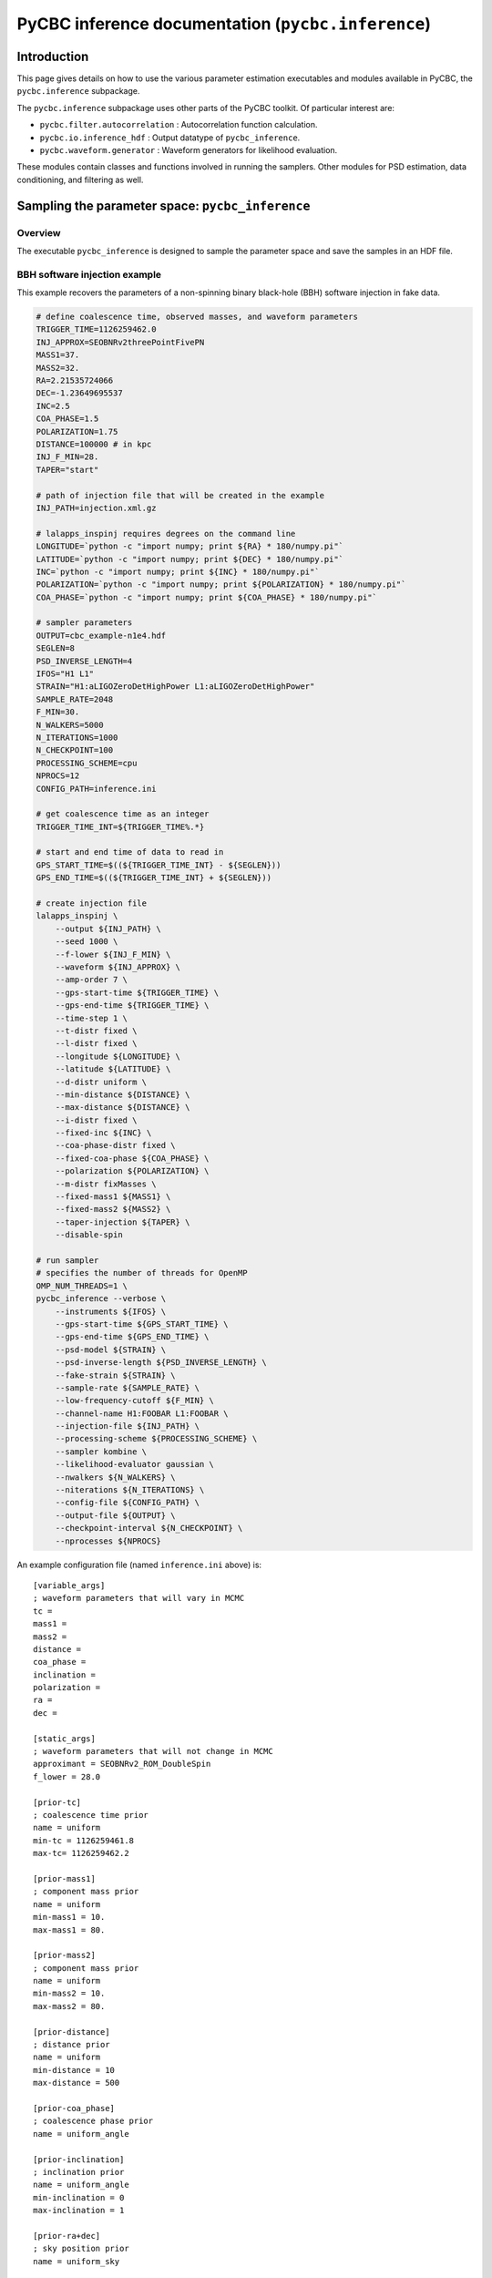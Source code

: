 ###################################################################
PyCBC inference documentation (``pycbc.inference``)
###################################################################

===================
Introduction
===================

This page gives details on how to use the various parameter estimation
executables and modules available in PyCBC, the ``pycbc.inference`` subpackage.

The ``pycbc.inference`` subpackage uses other parts of the PyCBC toolkit. Of
particular interest are:

- ``pycbc.filter.autocorrelation`` : Autocorrelation function calculation.
- ``pycbc.io.inference_hdf`` : Output datatype of ``pycbc_inference``.
- ``pycbc.waveform.generator`` : Waveform generators for likelihood evaluation.

These modules contain classes and functions involved in running the samplers.
Other modules for PSD estimation, data conditioning, and filtering as well.

=================================================
Sampling the parameter space: ``pycbc_inference``
=================================================

---------------------
Overview
---------------------

The executable ``pycbc_inference`` is designed to sample the parameter space
and save the samples in an HDF file.

------------------------------
BBH software injection example
------------------------------

This example recovers the parameters of a non-spinning binary black-hole (BBH)
software injection in fake data.

.. code-block:: bash

    # define coalescence time, observed masses, and waveform parameters
    TRIGGER_TIME=1126259462.0
    INJ_APPROX=SEOBNRv2threePointFivePN
    MASS1=37.
    MASS2=32.
    RA=2.21535724066
    DEC=-1.23649695537
    INC=2.5
    COA_PHASE=1.5
    POLARIZATION=1.75
    DISTANCE=100000 # in kpc
    INJ_F_MIN=28.
    TAPER="start"

    # path of injection file that will be created in the example
    INJ_PATH=injection.xml.gz

    # lalapps_inspinj requires degrees on the command line
    LONGITUDE=`python -c "import numpy; print ${RA} * 180/numpy.pi"`
    LATITUDE=`python -c "import numpy; print ${DEC} * 180/numpy.pi"`
    INC=`python -c "import numpy; print ${INC} * 180/numpy.pi"`
    POLARIZATION=`python -c "import numpy; print ${POLARIZATION} * 180/numpy.pi"`
    COA_PHASE=`python -c "import numpy; print ${COA_PHASE} * 180/numpy.pi"`

    # sampler parameters
    OUTPUT=cbc_example-n1e4.hdf
    SEGLEN=8
    PSD_INVERSE_LENGTH=4
    IFOS="H1 L1"
    STRAIN="H1:aLIGOZeroDetHighPower L1:aLIGOZeroDetHighPower"
    SAMPLE_RATE=2048
    F_MIN=30.
    N_WALKERS=5000
    N_ITERATIONS=1000
    N_CHECKPOINT=100
    PROCESSING_SCHEME=cpu
    NPROCS=12
    CONFIG_PATH=inference.ini

    # get coalescence time as an integer
    TRIGGER_TIME_INT=${TRIGGER_TIME%.*}

    # start and end time of data to read in
    GPS_START_TIME=$((${TRIGGER_TIME_INT} - ${SEGLEN}))
    GPS_END_TIME=$((${TRIGGER_TIME_INT} + ${SEGLEN}))

    # create injection file
    lalapps_inspinj \
        --output ${INJ_PATH} \
        --seed 1000 \
        --f-lower ${INJ_F_MIN} \
        --waveform ${INJ_APPROX} \
        --amp-order 7 \
        --gps-start-time ${TRIGGER_TIME} \
        --gps-end-time ${TRIGGER_TIME} \
        --time-step 1 \
        --t-distr fixed \
        --l-distr fixed \
        --longitude ${LONGITUDE} \
        --latitude ${LATITUDE} \
        --d-distr uniform \
        --min-distance ${DISTANCE} \
        --max-distance ${DISTANCE} \
        --i-distr fixed \
        --fixed-inc ${INC} \
        --coa-phase-distr fixed \
        --fixed-coa-phase ${COA_PHASE} \
        --polarization ${POLARIZATION} \
        --m-distr fixMasses \
        --fixed-mass1 ${MASS1} \
        --fixed-mass2 ${MASS2} \
        --taper-injection ${TAPER} \
        --disable-spin

    # run sampler
    # specifies the number of threads for OpenMP
    OMP_NUM_THREADS=1 \
    pycbc_inference --verbose \
        --instruments ${IFOS} \
        --gps-start-time ${GPS_START_TIME} \
        --gps-end-time ${GPS_END_TIME} \
        --psd-model ${STRAIN} \
        --psd-inverse-length ${PSD_INVERSE_LENGTH} \
        --fake-strain ${STRAIN} \
        --sample-rate ${SAMPLE_RATE} \
        --low-frequency-cutoff ${F_MIN} \
        --channel-name H1:FOOBAR L1:FOOBAR \
        --injection-file ${INJ_PATH} \
        --processing-scheme ${PROCESSING_SCHEME} \
        --sampler kombine \
        --likelihood-evaluator gaussian \
        --nwalkers ${N_WALKERS} \
        --niterations ${N_ITERATIONS} \
        --config-file ${CONFIG_PATH} \
        --output-file ${OUTPUT} \
        --checkpoint-interval ${N_CHECKPOINT} \
        --nprocesses ${NPROCS}

An example configuration file (named ``inference.ini`` above) is::

    [variable_args]
    ; waveform parameters that will vary in MCMC
    tc =
    mass1 =
    mass2 =
    distance =
    coa_phase =
    inclination =
    polarization =
    ra =
    dec =

    [static_args]
    ; waveform parameters that will not change in MCMC
    approximant = SEOBNRv2_ROM_DoubleSpin
    f_lower = 28.0

    [prior-tc]
    ; coalescence time prior
    name = uniform
    min-tc = 1126259461.8
    max-tc= 1126259462.2

    [prior-mass1]
    ; component mass prior
    name = uniform
    min-mass1 = 10.
    max-mass1 = 80.

    [prior-mass2]
    ; component mass prior
    name = uniform
    min-mass2 = 10.
    max-mass2 = 80.

    [prior-distance]
    ; distance prior
    name = uniform
    min-distance = 10
    max-distance = 500

    [prior-coa_phase]
    ; coalescence phase prior
    name = uniform_angle

    [prior-inclination]
    ; inclination prior
    name = uniform_angle
    min-inclination = 0
    max-inclination = 1

    [prior-ra+dec]
    ; sky position prior
    name = uniform_sky

    [prior-polarization]
    ; polarization prior
    name = uniform_angle


---------------------------------------------------
HDF output file handler: ``pycbc.io.InferenceFile``
---------------------------------------------------

The executable ``pycbc_inference`` will write a HDF file with all the samples from each walker along with the PSDs and some meta-data about the sampler. There is a handler class ``pycbc.io.InferenceFile`` that extends ``h5py.File``. To read the output file you can do::

    from pycbc.io import InferenceFile
    fp = InferenceFile("cbc_example-n1e4.hdf.hdf", "r")

To get all samples for ``mass1`` from the first walker you can do::

    samples = fp.read_samples("mass1", walkers=0)
    print samples.mass1

The function ``InferenceFile.read_samples`` includes the options to thin the samples. By default the function will return samples beginning at the end of the burn-in to the last written sample, and will use the autocorrelation length (ACL) calcualted by ``pycbc_inference`` to select the indepdedent samples. You can supply ``thin_start``, ``thin_end``, and ``thin_interval`` to override this. To read all samples you would do::

    samples = fp.read_samples("mass1", walkers=0, thin_start=0, thin_end=-1, thin_interval=1)
    print samples.mass1

Some standard parameters that are derived from the variable arguments (listed via ``fp.variable_args``) can also be retrieved. For example, if ``fp.variable_args`` includes ``mass1`` and ``mass2``, then you can retrieve the chirp mass with::

   samples = samples = fp.read_samples("mchirp")
   print samples.mchirp

In this case, ``fp.read_samples`` will retrieve ``mass1`` and ``mass2`` (since they are needed to compute chirp mass); ``samples.mchirp`` then returns an array of the chirp mass computed from ``mass1`` and ``mass2``.

For more information, including the list of predefined derived parameters, see the docstring of ``pycbc.io.InferenceFile``.
